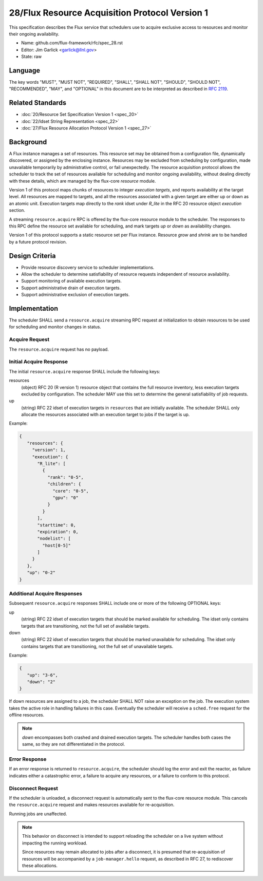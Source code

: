 .. github display
   GitHub is NOT the preferred viewer for this file. Please visit
   https://flux-framework.rtfd.io/projects/flux-rfc/en/latest/spec_28.html

28/Flux Resource Acquisition Protocol Version 1
===============================================

This specification describes the Flux service that schedulers use to
acquire exclusive access to resources and monitor their ongoing
availability.

-  Name: github.com/flux-framework/rfc/spec_28.rst

-  Editor: Jim Garlick <garlick@llnl.gov>

-  State: raw


Language
--------

The key words "MUST", "MUST NOT", "REQUIRED", "SHALL", "SHALL NOT", "SHOULD",
"SHOULD NOT", "RECOMMENDED", "MAY", and "OPTIONAL" in this document are to
be interpreted as described in `RFC 2119 <http://tools.ietf.org/html/rfc2119>`__.


Related Standards
-----------------

-  :doc:`20/Resource Set Specification Version 1 <spec_20>`

-  :doc:`22/Idset String Representation <spec_22>`

-  :doc:`27/Flux Resource Allocation Protocol Version 1 <spec_27>`


Background
----------

A Flux instance manages a set of resources.  This resource set may be obtained
from a configuration file, dynamically discovered, or assigned by the enclosing
instance.  Resources may be excluded from scheduling by configuration, made
unavailable temporarily by administrative control, or fail unexpectedly.  The
resource acquisition protocol allows the scheduler to track the set of
resources available for scheduling and monitor ongoing availability, without
dealing directly with these details, which are managed by the flux-core
*resource* module.

Version 1 of this protocol maps chunks of resources to integer *execution
targets*, and reports availability at the target level.  All resources are
mapped to targets, and all the resources associated with a given target are
either up or down as an atomic unit.  Execution targets map directly to
the *rank* idset under *R_lite* in the RFC 20 resource object *execution*
section.

A streaming ``resource.acquire`` RPC is offered by the flux-core resource
module to the scheduler.  The responses to this RPC define the resource
set available for scheduling, and mark targets *up* or *down* as
availability changes.

Version 1 of this protocol supports a static resource set per Flux instance.
Resource *grow* and *shrink* are to be handled by a future protocol revision.


Design Criteria
---------------

- Provide resource discovery service to scheduler implementations.

- Allow the scheduler to determine satisfiability of resource requests
  independent of resource availability.

- Support monitoring of available execution targets.

- Support administrative drain of execution targets.

- Support administrative exclusion of execution targets.


Implementation
--------------

The scheduler SHALL send a ``resource.acquire`` streaming RPC request at
initialization to obtain resources to be used for scheduling and monitor
changes in status.


Acquire Request
^^^^^^^^^^^^^^^

The ``resource.acquire`` request has no payload.


Initial Acquire Response
^^^^^^^^^^^^^^^^^^^^^^^^

The initial ``resource.acquire`` response SHALL include the following keys:

resources
  (object) RFC 20 (R version 1) resource object that contains the full resource
  inventory, less execution targets excluded by configuration.  The scheduler
  MAY use this set to determine the general satisfiability of job requests.

up
  (string) RFC 22 idset of execution targets in ``resources`` that are
  initially available.  The scheduler SHALL only allocate the resources
  associated with an execution target to jobs if the target is up.

Example:

.. code:: json

   {
      "resources": {
        "version": 1,
        "execution": {
          "R_lite": [
            {
              "rank": "0-5",
              "children": {
                "core": "0-5",
                "gpu": "0"
              }
            }
          ],
          "starttime": 0,
          "expiration": 0,
          "nodelist": [
            "host[0-5]"
          ]
        }
      },
      "up": "0-2"
   }


Additional Acquire Responses
^^^^^^^^^^^^^^^^^^^^^^^^^^^^

Subsequent ``resource.acquire`` responses SHALL include one or more
of the following OPTIONAL keys:

up
  (string) RFC 22 idset of execution targets that should be marked available
  for scheduling.  The idset only contains targets that are transitioning,
  not the full set of available targets.

down
  (string) RFC 22 idset of execution targets that should be marked unavailable
  for scheduling.  The idset only contains targets that are transitioning,
  not the full set of unavailable targets.


Example:

.. code:: json

   {
      "up": "3-6",
      "down": "2"
   }

If down resources are assigned to a job, the scheduler SHALL NOT raise an
exception on the job.  The execution system takes the active role in handling
failures in this case.  Eventually the scheduler will receive a ``sched.free``
request for the offline resources.

.. note::
  *down* encompasses both crashed and drained execution targets.
  The scheduler handles both cases the same, so they are not differentiated
  in the protocol.

Error Response
^^^^^^^^^^^^^^

If an error response is returned to ``resource.acquire``, the scheduler
should log the error and exit the reactor, as failure indicates either a
catastrophic error, a failure to acquire any resources, or a failure to
conform to this protocol.


Disconnect Request
^^^^^^^^^^^^^^^^^^

If the scheduler is unloaded, a disconnect request is automatically sent to
the flux-core resource module.  This cancels the ``resource.acquire`` request
and makes resources available for re-acquisition.

Running jobs are unaffected.

.. note::
  This behavior on disconnect is intended to support reloading the
  scheduler on a live system without impacting the running workload.

  Since resources may remain allocated to jobs after a disconnect, it is
  presumed that re-acquisition of resources will be accompanied by a
  ``job-manager.hello`` request, as described in RFC 27, to rediscover
  these allocations.
